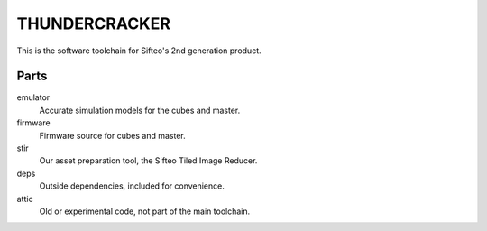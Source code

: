 THUNDERCRACKER
==============

This is the software toolchain for Sifteo's 2nd generation product.

Parts
-----

emulator
  Accurate simulation models for the cubes and master.

firmware
  Firmware source for cubes and master.

stir
  Our asset preparation tool, the Sifteo Tiled Image Reducer.

deps
  Outside dependencies, included for convenience.

attic
  Old or experimental code, not part of the main toolchain.
